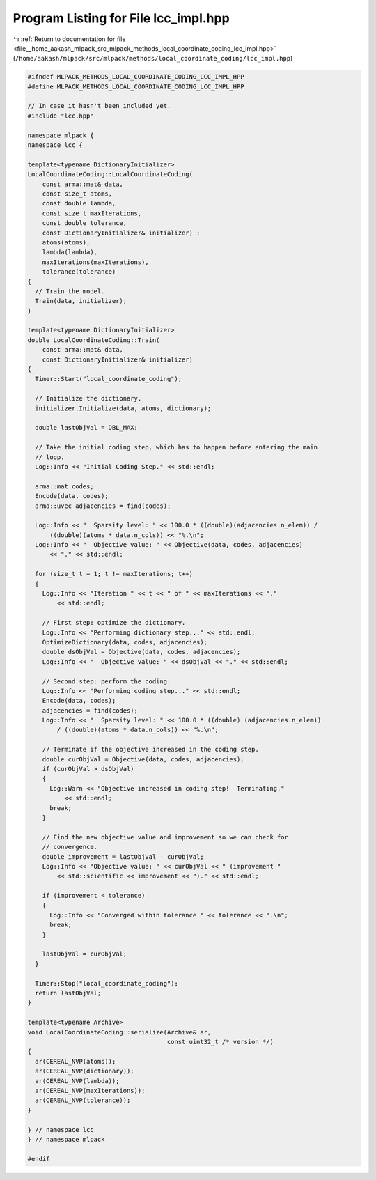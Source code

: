 
.. _program_listing_file__home_aakash_mlpack_src_mlpack_methods_local_coordinate_coding_lcc_impl.hpp:

Program Listing for File lcc_impl.hpp
=====================================

|exhale_lsh| :ref:`Return to documentation for file <file__home_aakash_mlpack_src_mlpack_methods_local_coordinate_coding_lcc_impl.hpp>` (``/home/aakash/mlpack/src/mlpack/methods/local_coordinate_coding/lcc_impl.hpp``)

.. |exhale_lsh| unicode:: U+021B0 .. UPWARDS ARROW WITH TIP LEFTWARDS

.. code-block:: cpp

   
   #ifndef MLPACK_METHODS_LOCAL_COORDINATE_CODING_LCC_IMPL_HPP
   #define MLPACK_METHODS_LOCAL_COORDINATE_CODING_LCC_IMPL_HPP
   
   // In case it hasn't been included yet.
   #include "lcc.hpp"
   
   namespace mlpack {
   namespace lcc {
   
   template<typename DictionaryInitializer>
   LocalCoordinateCoding::LocalCoordinateCoding(
       const arma::mat& data,
       const size_t atoms,
       const double lambda,
       const size_t maxIterations,
       const double tolerance,
       const DictionaryInitializer& initializer) :
       atoms(atoms),
       lambda(lambda),
       maxIterations(maxIterations),
       tolerance(tolerance)
   {
     // Train the model.
     Train(data, initializer);
   }
   
   template<typename DictionaryInitializer>
   double LocalCoordinateCoding::Train(
       const arma::mat& data,
       const DictionaryInitializer& initializer)
   {
     Timer::Start("local_coordinate_coding");
   
     // Initialize the dictionary.
     initializer.Initialize(data, atoms, dictionary);
   
     double lastObjVal = DBL_MAX;
   
     // Take the initial coding step, which has to happen before entering the main
     // loop.
     Log::Info << "Initial Coding Step." << std::endl;
   
     arma::mat codes;
     Encode(data, codes);
     arma::uvec adjacencies = find(codes);
   
     Log::Info << "  Sparsity level: " << 100.0 * ((double)(adjacencies.n_elem)) /
         ((double)(atoms * data.n_cols)) << "%.\n";
     Log::Info << "  Objective value: " << Objective(data, codes, adjacencies)
         << "." << std::endl;
   
     for (size_t t = 1; t != maxIterations; t++)
     {
       Log::Info << "Iteration " << t << " of " << maxIterations << "."
           << std::endl;
   
       // First step: optimize the dictionary.
       Log::Info << "Performing dictionary step..." << std::endl;
       OptimizeDictionary(data, codes, adjacencies);
       double dsObjVal = Objective(data, codes, adjacencies);
       Log::Info << "  Objective value: " << dsObjVal << "." << std::endl;
   
       // Second step: perform the coding.
       Log::Info << "Performing coding step..." << std::endl;
       Encode(data, codes);
       adjacencies = find(codes);
       Log::Info << "  Sparsity level: " << 100.0 * ((double) (adjacencies.n_elem))
           / ((double)(atoms * data.n_cols)) << "%.\n";
   
       // Terminate if the objective increased in the coding step.
       double curObjVal = Objective(data, codes, adjacencies);
       if (curObjVal > dsObjVal)
       {
         Log::Warn << "Objective increased in coding step!  Terminating."
             << std::endl;
         break;
       }
   
       // Find the new objective value and improvement so we can check for
       // convergence.
       double improvement = lastObjVal - curObjVal;
       Log::Info << "Objective value: " << curObjVal << " (improvement "
           << std::scientific << improvement << ")." << std::endl;
   
       if (improvement < tolerance)
       {
         Log::Info << "Converged within tolerance " << tolerance << ".\n";
         break;
       }
   
       lastObjVal = curObjVal;
     }
   
     Timer::Stop("local_coordinate_coding");
     return lastObjVal;
   }
   
   template<typename Archive>
   void LocalCoordinateCoding::serialize(Archive& ar,
                                         const uint32_t /* version */)
   {
     ar(CEREAL_NVP(atoms));
     ar(CEREAL_NVP(dictionary));
     ar(CEREAL_NVP(lambda));
     ar(CEREAL_NVP(maxIterations));
     ar(CEREAL_NVP(tolerance));
   }
   
   } // namespace lcc
   } // namespace mlpack
   
   #endif
